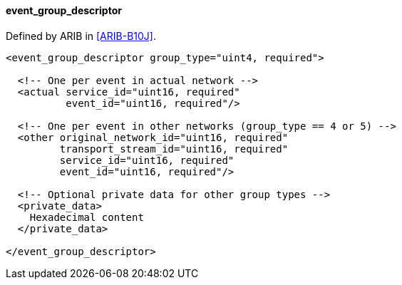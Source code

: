 ==== event_group_descriptor

Defined by ARIB in <<ARIB-B10J>>.

[source,xml]
----
<event_group_descriptor group_type="uint4, required">

  <!-- One per event in actual network -->
  <actual service_id="uint16, required"
          event_id="uint16, required"/>

  <!-- One per event in other networks (group_type == 4 or 5) -->
  <other original_network_id="uint16, required"
         transport_stream_id="uint16, required"
         service_id="uint16, required"
         event_id="uint16, required"/>

  <!-- Optional private data for other group types -->
  <private_data>
    Hexadecimal content
  </private_data>

</event_group_descriptor>
----
